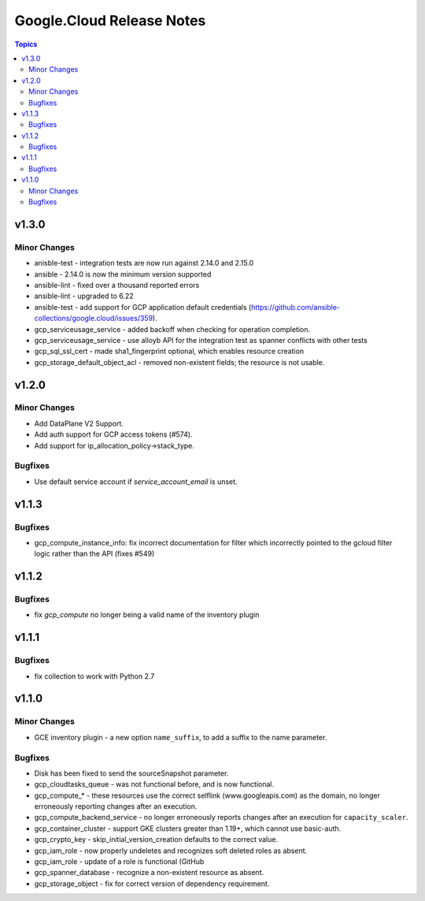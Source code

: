 ==========================
Google.Cloud Release Notes
==========================

.. contents:: Topics


v1.3.0
======

Minor Changes
-------------

- anisble-test - integration tests are now run against 2.14.0 and 2.15.0
- ansible - 2.14.0 is now the minimum version supported
- ansible-lint - fixed over a thousand reported errors
- ansible-lint - upgraded to 6.22
- ansible-test - add support for GCP application default credentials (https://github.com/ansible-collections/google.cloud/issues/359).
- gcp_serviceusage_service - added backoff when checking for operation completion.
- gcp_serviceusage_service - use alloyb API for the integration test as spanner conflicts with other tests
- gcp_sql_ssl_cert - made sha1_fingerprint optional, which enables resource creation
- gcp_storage_default_object_acl - removed non-existent fields; the resource is not usable.

v1.2.0
======

Minor Changes
-------------

- Add DataPlane V2 Support.
- Add auth support for GCP access tokens (#574).
- Add support for ip_allocation_policy->stack_type.

Bugfixes
--------

- Use default service account if `service_account_email` is unset.

v1.1.3
======

Bugfixes
--------

- gcp_compute_instance_info: fix incorrect documentation for filter which incorrectly pointed to the gcloud filter logic rather than the API (fixes #549)

v1.1.2
======

Bugfixes
--------

- fix `gcp_compute` no longer being a valid name of the inventory plugin

v1.1.1
======

Bugfixes
--------

- fix collection to work with Python 2.7

v1.1.0
======

Minor Changes
-------------

- GCE inventory plugin - a new option ``name_suffix``, to add a suffix to the name parameter.

Bugfixes
--------

- Disk has been fixed to send the sourceSnapshot parameter.
- gcp_cloudtasks_queue - was not functional before, and is now functional.
- gcp_compute_* - these resources use the correct selflink (www.googleapis.com) as the domain, no longer erroneously reporting changes after an execution.
- gcp_compute_backend_service - no longer erroneously reports changes after an execution for ``capacity_scaler``.
- gcp_container_cluster - support GKE clusters greater than 1.19+, which cannot use basic-auth.
- gcp_crypto_key - skip_initial_version_creation defaults to the correct value.
- gcp_iam_role - now properly undeletes and recognizes soft deleted roles as absent.
- gcp_iam_role - update of a role is functional (GitHub
- gcp_spanner_database - recognize a non-existent resource as absent.
- gcp_storage_object - fix for correct version of dependency requirement.

